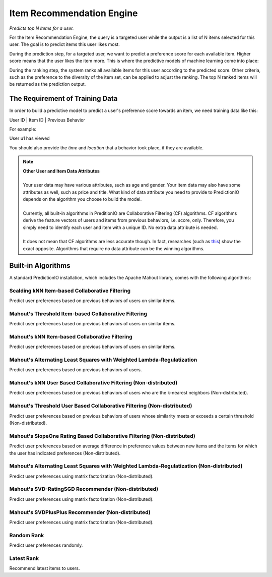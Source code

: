 ==========================
Item Recommendation Engine
==========================

*Predicts top N items for a user.*

For the Item Recommendation Engine, the query is a targeted user while the output is a list of N items selected for this user. The goal is to predict items this user likes most.

During the prediction step, for a targeted user, we want to predict a preference score for each available item. Higher score means that the user likes the item more. 
This is where the predictive models of machine learning come into place:

.. image:: /images/itemrec-prediction-step.png

During the ranking step, the system ranks all available items for this user according to the predicted score. Other criteria, such as the preference to the diversity of the item set, can be applied to adjust the ranking. The top N ranked items will be returned as the prediction output.


The Requirement of Training Data 
--------------------------------

In order to build a predictive model to predict a user's preference score towards an item, we need training data like this:

User ID | Item ID | Previous Behavior

For example:

User u1 has viewed 

You should also provide the *time* and *location* that a behavior took place, if they are available.

.. note::
    
    | **Other User and Item Data Attributes**
    | 
    | Your user data may have various attributes, such as age and gender. Your item data may also have some attributes as well, such as price and title. What kind of data attribute you need to provide to PredictionIO depends on the algorithm you choose to build the model.
    | 
    | Currently, all built-in algorithms in PreditionIO are Collaborative Filtering (CF) algorithms. CF algorithms derive the feature vectors of users and items from previous behaviors, i.e. score, only. Therefore, you simply need to identify each user and item with a unique ID. No extra data attribute is needed.
    | 
    | It does not mean that CF algorithms are less accurate though. In fact, researches (such as `this <http://dl.acm.org/citation.cfm?id=1639731>`_) show the exact opposite. Algorithms that require no data attribute can be the winning algorithms.



Built-in Algorithms
-------------------

A standard PredictionIO installation, which includes the Apache Mahout library, comes with the following algorithms:


Scalding kNN Item-based Collaborative Filtering
~~~~~~~~~~~~~~~~~~~~~~~~~~~~~~~~~~~~~~~~~~~~~~~

Predict user preferences based on previous behaviors of users on similar items.

Mahout's Threshold Item-based Collaborative Filtering
~~~~~~~~~~~~~~~~~~~~~~~~~~~~~~~~~~~~~~~~~~~~~~~~~~~~~

Predict user preferences based on previous behaviors of users on similar items.

Mahout's kNN Item-based Collaborative Filtering
~~~~~~~~~~~~~~~~~~~~~~~~~~~~~~~~~~~~~~~~~~~~~~~

Predict user preferences based on previous behaviors of users on similar items.

Mahout's Alternating Least Squares with Weighted Lambda-Regulatization
~~~~~~~~~~~~~~~~~~~~~~~~~~~~~~~~~~~~~~~~~~~~~~~~~~~~~~~~~~~~~~~~~~~~~~

Predict user preferences based on previous behaviors of users.

Mahout's kNN User Based Collaborative Filtering (Non-distributed)
~~~~~~~~~~~~~~~~~~~~~~~~~~~~~~~~~~~~~~~~~~~~~~~~~~~~~~~~~~~~~~~~~

Predict user preferences based on previous behaviors of users who are the k-nearest neighbors (Non-distributed).

Mahout's Threshold User Based Collaborative Filtering (Non-distributed)
~~~~~~~~~~~~~~~~~~~~~~~~~~~~~~~~~~~~~~~~~~~~~~~~~~~~~~~~~~~~~~~~~~~~~~~

Predict user preferences based on previous behaviors of users whose similarity meets or exceeds a certain threshold (Non-distributed).

Mahout's SlopeOne Rating Based Collaborative Filtering (Non-distributed)
~~~~~~~~~~~~~~~~~~~~~~~~~~~~~~~~~~~~~~~~~~~~~~~~~~~~~~~~~~~~~~~~~~~~~~~~

Predict user preferences based on average difference in preference values between new items and the items for which the user has indicated preferences (Non-distributed).

Mahout's Alternating Least Squares with Weighted Lambda-Regulatization (Non-distributed)
~~~~~~~~~~~~~~~~~~~~~~~~~~~~~~~~~~~~~~~~~~~~~~~~~~~~~~~~~~~~~~~~~~~~~~~~~~~~~~~~~~~~~~~~

Predict user preferences using matrix factorization (Non-distributed).

Mahout's SVD-RatingSGD Recommender (Non-distributed)
~~~~~~~~~~~~~~~~~~~~~~~~~~~~~~~~~~~~~~~~~~~~~~~~~~~~

Predict user preferences using matrix factorization (Non-distributed).

Mahout's SVDPlusPlus Recommender (Non-distributed)
~~~~~~~~~~~~~~~~~~~~~~~~~~~~~~~~~~~~~~~~~~~~~~~~~~
Predict user preferences using matrix factorization (Non-distributed).

Random Rank
~~~~~~~~~~~

Predict user preferences randomly.

Latest Rank
~~~~~~~~~~~

Recommend latest items to users.
